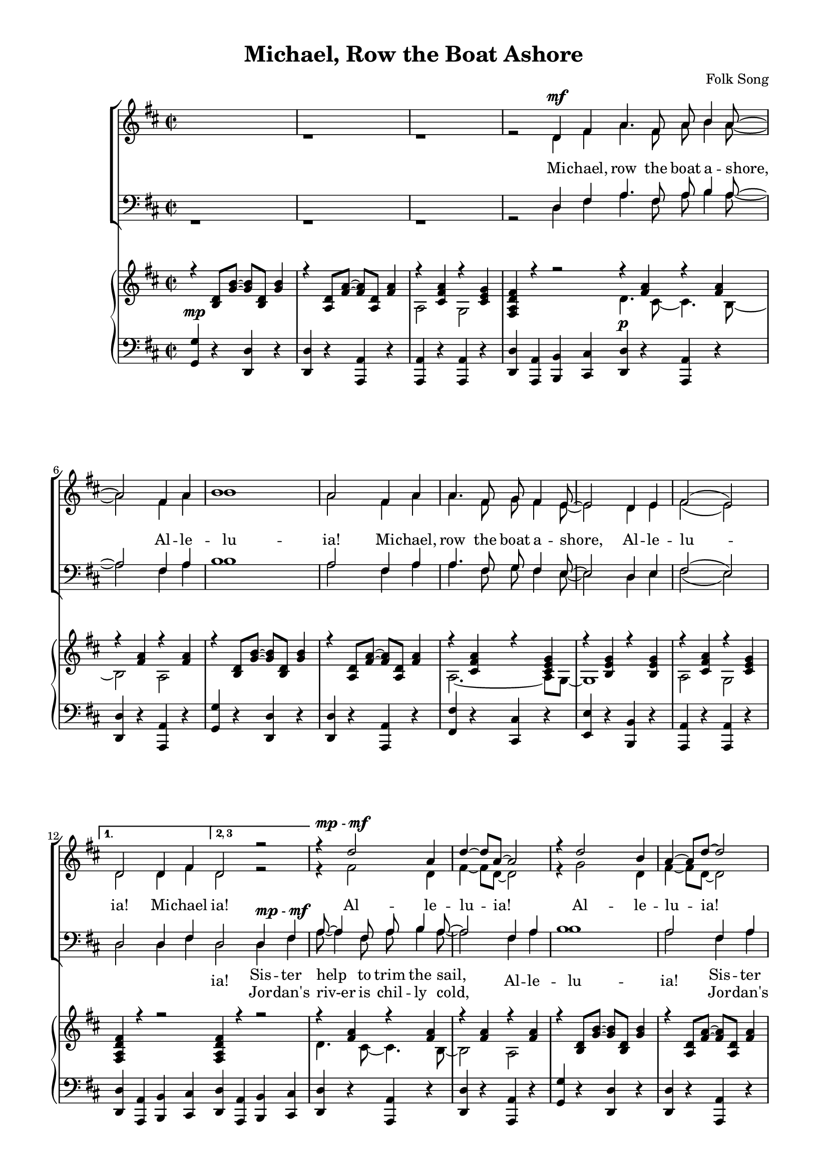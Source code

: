 % Original from John Lemcke

\version "2.14.2"
\language "english"

\header {
  title = "Michael, Row the Boat Ashore"
  composer = "Folk Song"
  % Remove default LilyPond tagline
  tagline = ##f
}

\paper {
  #(set-paper-size "a4")
  top-margin = 10\mm
  bottom-margin = 10\mm
  line-width = 180\mm
  left-margin = 15\mm
  %ragged-bottom = ##t
  %check-consistency = ##t
  %two-sided = ##t
  %inner-margin = 20\mm
}

#(set-global-staff-size 18)

global = {
  \key d \major
  \time 2/2
}

dropLyrics =
{
  \override LyricText #'extra-offset = #'(0 . -1)
  \override LyricHyphen #'extra-offset = #'(0 . -1)
  \override LyricExtender #'extra-offset = #'(0 . -1)
}

raiseLyrics =
{
  \revert LyricText #'extra-offset
  \revert LyricHyphen #'extra-offset
  \revert LyricExtender #'extra-offset
}

skipFour = \repeat unfold 4 { \skip 8 }

mpmf = \markup {\dynamic mp - \dynamic mf}

voltaSecondTime = \markup { 1. \text \larger \italic \bold { "   -   To Start" } }

soprano = \relative c'' {
  \global
  % Intro
  s1 | s1 | s1 | s2 d,4 fs \bar "|:"
  \set Score.voltaSpannerDuration = #(ly:make-moment 4 4)
  %repeat 
    a4. fs8 a b4  a8~a2 fs4 a |
    b1 |
    a2 fs4 a |
    a4. fs8 g fs4 e8~ |
    e2 d4 e |
    fs2(e)
  % First time
  \set Score.repeatCommands = #'((volta "1."))
  { d2 d4 fs \bar ":|"}
  % Second and third time
  \set Score.repeatCommands = #'((volta #f))
  \set Score.repeatCommands = #'((volta "2, 3"))
  {
      d2 r2 |
      \set Score.repeatCommands = #'((volta #f))
      r4^\mpmf d'2 a4 |
      d4~d8 a8~a2 |
      r4 d2 b4 |
      a4~a8 d8~d2 |
      cs2 a2 |
      g1 |
      a4 b4 a8 g4 fs8~fs2 d4 fs |
      a8~a4 fs8 a b4  a8~a2 fs4 a |
      b1 |
      a2 fs4 a |
      a8~a4 fs8 g fs4 e8~e2 d4 e |
      fs2(e) |
      \set Score.repeatCommands = #(list(list 'volta voltaSecondTime))
      d2 d4^\mf fs \bar ":|"
      \set Score.repeatCommands = #'((volta #f))
      % Ending
      \set Score.repeatCommands = #'((volta "2."))
      d2 d4^\f fs |
      \set Score.repeatCommands = #'((volta #f))
      a4. fs8 a b4  a8~a2 fs4 a |
      b1 |
      a2 fs4 a |
      a4. fs8 g fs4 e8~e2 d4 e |
      fs2(e) |
      d2 s2
      % Alleluia
      r4 d'2 a4 |
      d4~d8 a8~a2 |
      r4 d2 b4 |
      a4~a8 d8~d2 |
      cs2 a2 |
      g2 d'4 e |
      <a, fs'>1 |
      <g e'>1 |
      << { a'1 }  \new Voice { \stemUp s2 d,4 d } >> |
      << { \once \override NoteColumn #'force-hshift = #-1.0 \shiftOnn g1 }
        \new Voice { \stemUp d8 d4 d8~d2 } >> |
      fs4 g fs8 e4 d8~d1 |
      s1

    }
}

alto = \relative c' {
  \global
  % Intro
  s1 | r1 | r1 | r2 d4^\mf fs |
  \set Score.voltaSpannerDuration = #(ly:make-moment 4 4)
  % repeat
    a4. fs8 a b4  a8~a2 fs4 a |
    b1 |
    a2 fs4 a |
    a4. fs8 g fs4 e8~e2 d4 e |
    fs2(e)
  % First time
    { d2 d4 fs }
    % Second and third time
    {
      d2 r2 |
      r4 fs2 d4 |
      fs4~fs8 d8~d2 |
      r4 g2 d4 |
      fs4~fs8 d8~d2 |
      fs2 cs2 |
      b1 |
      cs4 d4 cs8 b4 a8~ |
      a2 d4 fs |
      a8~a4 fs8 a b4  a8~ |
      a2 fs4 a |
      b1 |
      a2 fs4 a |
      a8~a4 fs8 g fs4 e8~e2 d4 e |
      fs2(e) |
      d2 d4 fs \bar ":|"
      % Ending
      d2 d4 fs |
      a4. fs8 a b4  a8~a2 fs4 a |
      b1 |
      a2 fs4 a |
      a4. fs8 g fs4 e8~e2 d4 e |
      fs2(e) |
      d2
      % Michael row
      d4 fs |
      a4. fs8 a b4  a8~ |
      a2 fs4 a |
      b1 |
      a2 fs4 a |
      a4. fs8 g fs4 e8~e2 d4 e |
      fs1 |
      e1 |
      r2 a4 a4
      b8 b4 b8~b2
      a4 b a8 g4 fs8~fs1 |
      r4 \override NoteHead #'style = #'cross d'4^"(Shouted)" r2

    }
}

tenor = \relative c' {
  \global
  % Intro
  s1 s1 s1 s2 d,4 fs |
  % repeat
    a4. fs8 a b4 a8~ |
    a2 fs4 a |
    b1 |
    a2 fs4 a |
    a4. fs8 g fs4 e8~ |
    e2 d4 e |
    fs2(e)
  % First time
    {d2 d4 fs}
    % Second and third time
    {
      d2 d4^\mpmf fs
      a8~a4 fs8 a b4 a8~ |
      a2 fs4 a |
      b1 |
      a2 fs4 a |
      a8~a4 fs8 g fs4 e8~ |
      e2 d4 e |
      fs2(e)
      d2 r2 |
      r4 d'2 a4 |
      d4~d8 a8~a2 |
      r4 d2 b4 |
      a4~a8 d8~d2 |
      cs2 a2 |
      g1 |
      a4 b4 a8 g4 fs8~fs2 d4^\mf fs |
      % Ending
      d2 d4^\f fs |
      a4. fs8 a b4  a8~a2 fs4 a |
      b1 |
      a2 fs4 a |
      a4. fs8 g fs4 e8~e2 d4 e |
      fs2(e) |
      d2 s2
      % Alleluia
      r4 d'2 cs4 |
      b4~b8 a8~a2 |
      r4 b2 g4 |
      d'4~d8 d8~d2 |
      a2 cs2 |
      b2 d4 e |
      cs1 |
      cs1 |
      s2 d4 d |
      b8 b4 b8~b2 |
      cs4 cs cs8 cs4 d8~d1 |
      r4 \override NoteHead #'style = #'cross \stemDown d4 r2
    }
}

bass = \relative c {
  \global
  % Intro
  r1 r1 r1 r2 d4 fs |
  % repeat 
    a4. fs8 a b4 a8~ |
    a2 fs4 a |
    b1 |
    a2 fs4 a |
    a4. fs8 g fs4 e8~ |
    e2 d4 e |
    fs2(e)
  % First time
    {d2 d4 fs}
    % Second and third time
    {
      d2 d4 fs
      a8~a4 fs8 a b4 a8~ |
      a2 fs4 a |
      b1 |
      a2 fs4 a |
      a8~a4 fs8 g fs4 e8~ |
      e2 d4 e |
      fs2(e)
      d2 r2 |
      r4 fs2 d4 |
      fs4~fs8 d8~d2 |
      r4 fs2 d4 |
      fs4~fs8 d8~d2 |
      fs2 cs2 |
      b1 |
      cs4 d4 cs8 b4 a8~ |
      a2 d4 fs |
      % Ending
      d2 d4 fs |
      a4. fs8 a b4  a8~a2 fs4 a |
      b1 |
      a2 fs4 a |
      a4. fs8 g fs4 e8~e2 d4 e |
      fs2(e) |
      d2
      % Michael row
      d4 fs |
      a4. fs8 a b4  a8~ |
      a2 fs4 a |
      b1 |
      a2 fs4 a |
      a4. fs8 g fs4 e8~e2 d4 e |
      a1
      g1 |
      r2 fs4 fs |
      g8 g4 g8~g2 |
      a4 a a8 a4 d,8~d1 |
      s1
    }
}

sopranoVerseOne = \lyricmode {
  % Lyrics follow here.
  \skip4
  \skip1 \skip1 \skip1 \skip1
  \skip1 \skip1 \skip1 \skip1
  \skip1 \skip1 \skip1 \skip1
  \skip1 \skip1 \skip1 \skip1
  \skip1 \skip1 \skip1 \skip1
  \skip1 \skip1 \skip1 \skip1
  \skip1 \skip1 \skip1 \skip1
  \skip1 \skip1 \skip1 \skip1
  \skip1 \skip1 \skip1 \skip1
  \skip1 \skip1 \skip1 \skip1
  \skip1 \skip1 \skip1 \skip1
  \skip1 \skip1 \skip1 \skip1
  \skip1 \skip1 \skip1 \skip1
  \skip1 \skip1 \skip1 \skip1
  \skip1 \skip1 \skip1 \skip1
  \skip1 \skip1 \skip1 \skip1
  \skip1 \skip1 \skip1 \skip1
  \skip1 \skip1 \skip1 \skip1
  \skip1 \skip1 \skip1 \skip1
  \skip1 \skip1 \skip1 \skip1
  \skip1 \skip1 \skip1 \skip1
  \skip1 \skip1 \skip1

  Al -- le -- lu -- ia!
  Al -- le -- lu -- ia!
  Mi -- chael, row,   Al -- le -- lu -- ia!
  Mi -- chael! %row that boat a -- shore!
}

altoVerseOne = \lyricmode {
  % Lyrics follow here.
  \dropLyrics
  Mi -- chael,
  % repeat 
    row the boat a -- shore, Al -- le -- lu -- ia!
    Mi -- chael, row the boat a -- shore, Al -- le -- lu --
    % First time
    { ia! Mi -- chael }
    % Second and third
    {
      ia!

      Al -- le -- lu -- ia!
      Al -- le -- lu -- ia!
      Mi -- chael, row, row that boat a -- shore!
      \raiseLyrics
      Jor -- dan's riv-er is deep and wide,
      \dropLyrics
      Al -- le -- lu -- ia!
      \raiseLyrics
      Jor -- dan's riv-er is deep and wide,
      \dropLyrics
      Al -- le -- lu -- ia!

      Mi -- chael,
    }
  % Ending
  ia!
  Mi -- chael row the boat a -- shore, Al -- le -- lu -- ia!
  Mi -- chael, row the boat a -- shore, Al -- le -- lu -- ia!
  \raiseLyrics
  Mi -- chael row the boat a -- shore, Al -- le -- lu -- ia!
  Mi -- chael, row the boat a -- shore, Al -- le -- lu -- ia!

  Mi -- chael, row that boat, row that boat a -- shore!

  Row!
}

altoVerseTwo = \lyricmode {
  % Lyrics follow here.
  \skip4 \skip1 \skip1 \skip1 \skip1
  \skip1 \skip1 \skip1 \skip1
  \skip1 \skip1 \skip1 \skip1
  \skip1 \skip1 \skip1 \skip1
  \skip1 \skip1 \skip1 \skip1
  \skip1 \skip1 \skip1 \skip1
  \skip1 \skip1 \skip1 \skip1
  \skip1 \skip1 \skip1 \skip1
  \skip1 \skip1 \skip1 \skip1
  \skip1 \skip1 \skip1 \skip1


  Mi -- chael's boat's a mu -- sic boat,
  \skip1 \skip1 \skip1 \skip1 %Al -- le -- lu -- ia!
  Mi -- chael's boat's a mu -- sic boat,
  \skip1 \skip1 \skip1 \skip1 %Al -- le -- lu -- ia!
}

tenorVerseOne = \lyricmode {
  \skip4
  \skip1 \skip1 \skip1 \skip1
  \skip1 \skip1 \skip1 \skip1
  \skip1 \skip1 \skip1 \skip1
  \skip1 \skip1 \skip1 \skip1
  \skip1 \skip1 \skip1 \skip1
  \skip1 \skip1 \skip1 \skip1
  \skip1 \skip1 \skip1 \skip1
  \skip1 \skip1 \skip1 \skip1
  \skip1 \skip1 \skip1 \skip1
  \skip1 \skip1 \skip1 \skip1
  \skip1 \skip1 \skip1 \skip1
  \skip1 \skip1 \skip1 \skip1
  \skip1 \skip1 \skip1 \skip1
  \skip1 \skip1 \skip1 \skip1
  \skip1 \skip1 \skip1 \skip1
  \skip1 \skip1 \skip1 \skip1
  \skip1 \skip1 \skip1 \skip1
  \skip1 \skip1 \skip1 \skip1
  \skip1 \skip1 \skip1 \skip1
  \skip1 \skip1 \skip1 \skip1
  \skip1 \skip1 \skip1 \skip1
  \skip1 \skip1 \skip1

  Al -- le -- lu -- ia!
  Al -- le -- lu -- ia!
  Mi -- chael, row,
  %Al -- le -- lu -- ia!
  %Mi -- chael row that boat, row that boat a -- shore!

}

bassVerseOne = \lyricmode {
  % Lyrics follow here.
  \dropLyrics
  \skip4
  \skip1 \skip1 \skip1 \skip1
  \skip1 \skip1 \skip1 \skip1
  \skip1 \skip1 \skip1 \skip1
  \skip1 \skip1 \skip1 \skip1
  \skip1 \skip1 \skip1 \skip1
  \skip1 \skip1 \skip1

  ia!

      \raiseLyrics
      Sis -- ter help to trim the sail,
      \dropLyrics
      Al -- le -- lu -- ia!
      \raiseLyrics
      Sis -- ter help to trim the sail,
      %\dropLyrics
      Al -- le -- lu -- ia!

      Al -- le -- lu -- ia!
      Al -- le -- lu -- ia!
      Mi -- chael, row, row that boat a -- shore!

      Mi -- chael,
    \skip1 %ia!

  \skip1 \skip1 \skip1 \skip1
  \skip1 \skip1 \skip1 \skip1
  \skip1 \skip1 \skip1
  \skip1 \skip1 \skip1 \skip1
  \skip1 \skip1 \skip1 \skip1
  \skip1 \skip1 \skip1
  Mi -- chael row the boat a -- shore, Al -- le -- lu -- ia!
  Mi -- chael, row the boat a -- shore,
}

bassVerseTwo = \lyricmode {
  % Lyrics follow here.
  \skip4 \skip1 \skip1 \skip1 \skip1
  \skip1 \skip1 \skip1 \skip1
  \skip1 \skip1 \skip1 \skip1
  \skip1 \skip1 \skip1 \skip1
  \skip1 \skip1 \skip1 \skip1
  \skip1 \skip1 \skip1 \skip1


  Jor -- dan's riv-er is chil -- ly cold,
  \skip1 \skip1 \skip1 \skip1 %Al -- le -- lu -- ia!
  Jor -- dan's riv-er is chil -- ly cold,
  \skip1 \skip1 \skip1 \skip1 %Al -- le -- lu -- ia!
}

rightOne = \relative c'' {
  \global
  % Intro
  r4 <b, d>8 <g' b>~<g b> <b, d> <g' b>4 |
  r4 <a, d>8 <fs' a>~<fs a> <a, d> <fs' a>4 |
  r4 <cs fs a> r4 <cs e g> |
  <fs, a d fs>4 r4 r2 |

  % repeat
    r4 <fs' a>4 r4 <fs a>4 |
    r4 <fs a>4 r4 <fs a>4 |
    r4 <b, d>8 <g' b>~<g b> <b, d> <g' b>4 |
    r4 <a, d>8 <fs' a>~<fs a> <a, d> <fs' a>4 |
    r4 <cs fs a> r <cs e g> |
    r4 <b e g>4 r4 <b e g>4  |
    r4 <cs fs a>4 r4 <cs e g>4  |
    % First time
    {  <fs, a d fs>4 r4 r2 | }
    % Second and third time
    {
        <fs a d fs>4 r4 r2 |
        r4 <fs' a>4 r4 <fs a>4 |
        r4 <fs a>4 r4 <fs a>4 |
        r4 <b, d>8 <g' b>~<g b> <b, d> <g' b>4 |
        r4 <a, d>8 <fs' a>~<fs a> <a, d> <fs' a>4 |
        r4 <cs fs a> r <cs e g> |
        r4 <b e g>4 r4 <b e g>4  |
        r4 <cs fs a>4 r4 <cs e g>4  |
        <fs, a d fs>4 r4 r2 |
        r4 <fs' a>4 r4 <fs a>4 |
        r4 <fs a>4 r4 <fs a>4 |
        r4 <b, d>8 <g' b>~<g b> <b, d> <g' b>4 |
        r4 <a, d>8 <fs' a>~<fs a> <a, d> <fs' a>4 |
        r4 <cs fs a> r <cs e g> |
        r4 <b e g>4 r4 <b e g>4  |
        r4 <cs fs a>4 r4 <cs e g>4  |

        {  <fs, a d fs>4 r4 r2 | }
        {
          <fs a d fs>4 r4 r2 |
          r4 <fs' a>4 r4 <fs a>4 |
          r4 <fs a>4 r4 <fs a>4 |
          r4 <b, d>8 <g' b>~<g b> <b, d> <g' b>4 |
          r4 <a, d>8 <fs' a>~<fs a> <a, d> <fs' a>4 |
          r4 <cs fs a> r <cs e g> |
          r4 <b e g>4 r4 <b e g>4  |
          r4 <cs fs a>4 r4 <cs e g>4  |
          <fs, a d fs>4 r4 r2 |
          r4 <fs' a>4 r4 <fs a>4 |
          r4 <fs a>4 r4 <fs a>4 |
          r4 <b, d>8 <g' b>~<g b> <b, d> <g' b>4 |
          r4 <a, d>8 <fs' a>~<fs a> <a, d> <fs' a>4 |
          r4 <cs fs a> r <cs e g> |
          r4 <b e g>4 r2  |
          <fs' a fs'>1 |
          <e g e'>1 |
          \stemDown
          r2 <d' fs a d>4 <d fs a d>4 |
          <d g b d>8 <d g b d>4 <d g b d>8~<d g b d>2 |
          r1 |
          r1 |
          r4 \ottava #1 <d' fs a d>8 r8 r2|

        }
    }
}

rightTwo = \relative c'' {
  \global
  % Intro
  s1 |
  s1 |
  a,2 g2 |
  s1 |

  % repeat
    d'4. cs8~cs4. b8~b2 a2
    s1 |
    s1 |
    a2.~a8 g8~g1 |
    a2 g2 |
  % First time
    { s1 | }
    % Second and third time
    {
        s1 |
        d'4. cs8~cs4. b8~b2 a2
        s1 |
        s1 |
        a2.~a8 g8~g1 |
        a2 g2 |
        s1 |
        d'4. cs8~cs4. b8~b2 a2
        s1 |
        s1 |
        a2.~a8 g8~g1 |
        a2 g2 |

        { s1 | }
        {
          s1 |
          d'4. cs8~cs4. b8~b2 a2
          s1 |
          s1 |
          a2.~a8 g8~g1 |
          a2 g2 |
          s1 |
          d'4. cs8~cs4. b8~b2 a2
          s1 |
          s1 |
          a2.~a8 g8~g2 s2 |
          s1 |
          s1 |
          s1 |
          s1 |
          s1 |
          s1 |
          s1 |
        }
    }
}

left = \relative c' {
  \global
  % Intro
  <g g,>4^\mp r <d d,>4 r |
  <d d,>4 r <a a,>4 r |
  <a a,>4 r <a a,>4 r |
  <d d,>4 <a a,> <b b,>4 <cs cs,> |

  % repeat
    <d d,>4^\p r <a a,>4 r |
    <d d,>4 r <a a,>4 r |
    <g' g,>4 r <d d,>4 r |
    <d d,>4 r <a a,> r |
    <fs' fs,>4 r <cs cs,>4 r |
    <e e,>4 r <b b,>4 r |
    <a a,>4 r <a a,>4 r |
  %First time
    {<d d,>4 <a a,> <b b,>4 <cs cs,>}
    % Second and third time
    {
        <d d,>4 <a a,> <b b,>4 <cs cs,>|
        <d d,>4 r <a a,>4 r |
        <d d,>4 r <a a,>4 r |
        <g' g,>4 r <d d,>4 r |
        <d d,>4 r <a a,> r |
        <fs' fs,>4 r <cs cs,>4 r |
        <e e,>4 r <b b,>4 r |
        <a a,>4 r <a a,>4 r |
        <d d,>4 <a a,> <b b,>4 <cs cs,>|
        <d d,>4 r <a a,>4 r |
        <d d,>4 r <a a,>4 r |
        <g' g,>4 r <d d,>4 r |
        <d d,>4 r <a a,> r |
        <fs' fs,>4 r <cs cs,>4 r |
        <e e,>4 r <b b,>4 r |
        <a a,>4 r <a a,>4 r |

        {<d d,>4 <a a,>^\mf <b b,>4 <cs cs,>}
        {
          <d d,>4 <a a,>^\f <b b,>4 <cs cs,>|
          <d d,>4 r <a a,>4 r |
          <d d,>4 r <a a,>4 r |
          <g' g,>4 r <d d,>4 r |
          <d d,>4 r <a a,> r |
          <fs' fs,>4 r <cs cs,>4 r |
          <e e,>4 r <b b,>4 r |
          <a a,>4 r <a a,>4 r |
          <d d,>4 <a a,> <b b,>4 <cs cs,>|
          <d d,>4 r <a a,>4 r |
          <d d,>4 r <a a,>4 r |
          <g' g,>4 r <d d,>4 r |
          <d d,>4 r <a a,> r |
          <fs' fs,>4 r <cs cs,>4 r |
          <e e,>4 r4 r2 |
          <<{<cs' a>1}\\{r4 <a, a,>2.}>> |
          <<{<cs' g>1}\\{r4 <a, a,>2.}>> |
          r2 <fs' a d>4 <fs a d>4 |
          <g b d>8 <g b d>4 <g b d>8~<g b d>2 |
          r1 |
          r1 |
          r4 <d, d,>8 r8 r2 |
        }
    }
}

chordNames = \chordmode {
  \global
  % Chords follow here.

}

choirPart = \new ChoirStaff <<
  \new Staff = "sa" \with {
    midiInstrument = "choir aahs"
  } <<
    \new Voice = "soprano" { \voiceOne \soprano }
    \new Voice = "alto" { \voiceTwo \alto }
  >>
  \new Lyrics \with {
    alignAboveContext = "sa"
    \override VerticalAxisGroup #'staff-affinity = #DOWN
  } \lyricsto "soprano" \sopranoVerseOne
  \new Lyrics \lyricsto "alto" \altoVerseOne
  \new Lyrics \lyricsto "alto" \altoVerseTwo


  \new Staff = "tb" \with {
    midiInstrument = "choir aahs"
  } <<
    \clef bass
    \new Voice = "tenor" { \voiceOne \tenor }
    \new Voice = "bass" { \voiceTwo \bass }
  >>
  \new Lyrics \with {
    alignAboveContext = "tb"
    \override VerticalAxisGroup #'staff-affinity = #DOWN
  } \lyricsto "tenor" \tenorVerseOne
  \new Lyrics \lyricsto "bass" \bassVerseOne
  \new Lyrics \lyricsto "bass" \bassVerseTwo
>>

pianoPart = \new PianoStaff <<
  \new Staff = "right" \with {
    midiInstrument = "acoustic grand"
  } << \rightOne \\ \rightTwo >>
  \new Staff = "left" \with {
    midiInstrument = "acoustic grand"
  } { \clef bass \new Voice = "left" {\left} }
>>

chordsPart = \new ChordNames \chordNames

\score {
  <<
    \choirPart
    \pianoPart
    %    \chordsPart
  >>
  \layout { }
  \midi {
    \context {
      \Score
      tempoWholesPerMinute = #(ly:make-moment 152 4)
    }
  }
}

